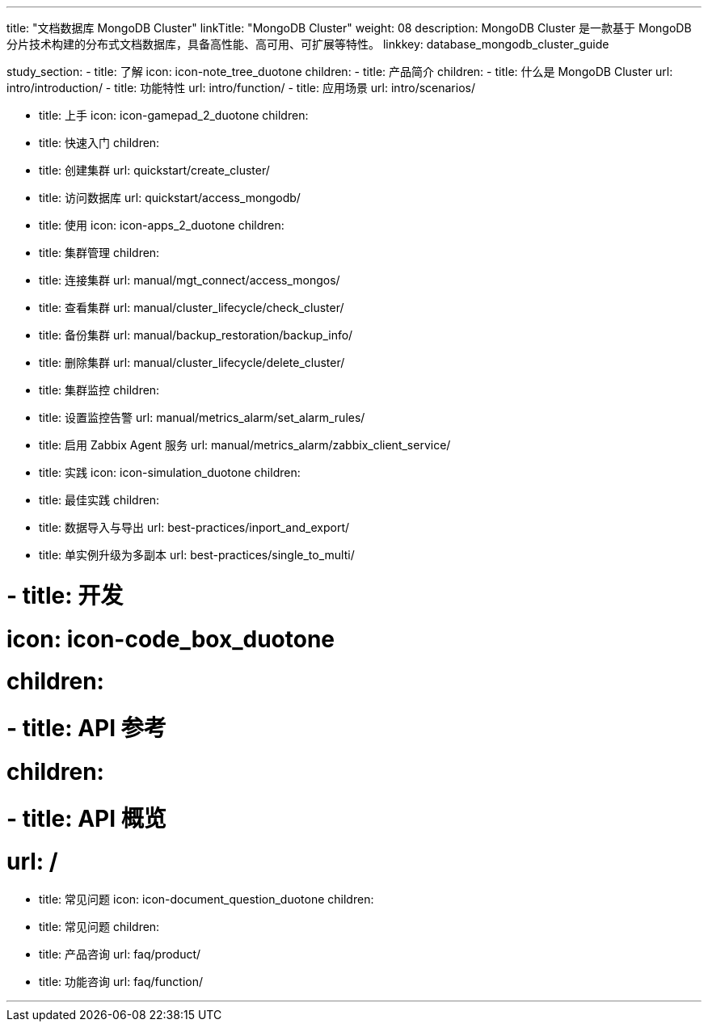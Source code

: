 ---
title: "文档数据库 MongoDB Cluster"
linkTitle: "MongoDB Cluster"
weight: 08
description: MongoDB Cluster 是一款基于 MongoDB 分片技术构建的分布式文档数据库，具备高性能、高可用、可扩展等特性。
linkkey: database_mongodb_cluster_guide

study_section:
  - title: 了解
    icon: icon-note_tree_duotone
    children:
      - title: 产品简介
        children:
          - title: 什么是 MongoDB Cluster
            url: intro/introduction/
          - title: 功能特性
            url: intro/function/
          - title: 应用场景
            url: intro/scenarios/

  - title: 上手
    icon: icon-gamepad_2_duotone
    children:
      - title: 快速入门
        children:
          - title: 创建集群
            url: quickstart/create_cluster/
          - title: 访问数据库
            url: quickstart/access_mongodb/


  - title: 使用
    icon: icon-apps_2_duotone
    children:
      - title: 集群管理
        children:
          - title: 连接集群
            url: manual/mgt_connect/access_mongos/
          - title: 查看集群
            url: manual/cluster_lifecycle/check_cluster/
          - title: 备份集群
            url: manual/backup_restoration/backup_info/
          - title: 删除集群
            url: manual/cluster_lifecycle/delete_cluster/

      - title: 集群监控
        children:
          - title: 设置监控告警
            url: manual/metrics_alarm/set_alarm_rules/
          - title: 启用 Zabbix Agent 服务
            url: manual/metrics_alarm/zabbix_client_service/


  - title: 实践
    icon: icon-simulation_duotone
    children:
      - title: 最佳实践
        children:
          - title: 数据导入与导出
            url: best-practices/inport_and_export/
          - title: 单实例升级为多副本
            url: best-practices/single_to_multi/

#  - title: 开发
#    icon: icon-code_box_duotone
#    children:
#      - title: API 参考
#        children:
#          - title: API 概览
#            url: /
  - title: 常见问题
    icon: icon-document_question_duotone
    children:
      - title: 常见问题
        children:
          - title: 产品咨询
            url: faq/product/
          - title: 功能咨询
            url: faq/function/




---
